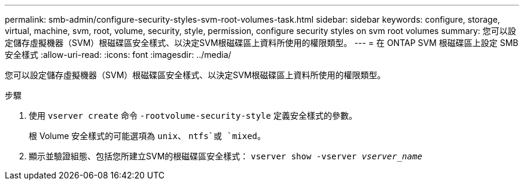 ---
permalink: smb-admin/configure-security-styles-svm-root-volumes-task.html 
sidebar: sidebar 
keywords: configure, storage, virtual, machine, svm, root, volume, security, style, permission, configure security styles on svm root volumes 
summary: 您可以設定儲存虛擬機器（SVM）根磁碟區安全樣式、以決定SVM根磁碟區上資料所使用的權限類型。 
---
= 在 ONTAP SVM 根磁碟區上設定 SMB 安全樣式
:allow-uri-read: 
:icons: font
:imagesdir: ../media/


[role="lead"]
您可以設定儲存虛擬機器（SVM）根磁碟區安全樣式、以決定SVM根磁碟區上資料所使用的權限類型。

.步驟
. 使用 `vserver create` 命令 `-rootvolume-security-style` 定義安全樣式的參數。
+
根 Volume 安全樣式的可能選項為 `unix`、 `ntfs`或 `mixed`。

. 顯示並驗證組態、包括您所建立SVM的根磁碟區安全樣式： `vserver show -vserver _vserver_name_`

